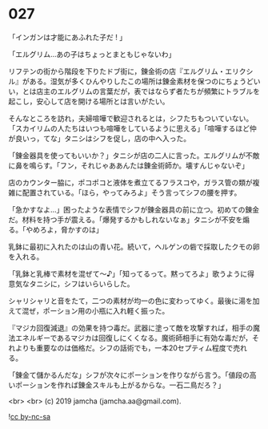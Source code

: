#+OPTIONS: toc:nil
#+OPTIONS: -:nil
#+OPTIONS: ^:{}
 
* 027

  「インガンは才能にあふれた子だ ! 」

  「エルグリム…あの子はちょっとまともじゃないわ」

  リフテンの街から階段を下りたドブ街に，錬金術の店『エルグリム・エリクシル』がある。湿気が多くひんやりしたこの場所は錬金素材を保つのにちょうどいい，とは店主のエルグリムの言葉だが，表ではならず者たちが頻繁にトラブルを起こし，安心して店を開ける場所とは言いがたい。

  そんなところを訪れ，夫婦喧嘩で歓迎されるとは，シフたちもついていない。「スカイリムの人たちはいつも喧嘩をしているように思える」「喧嘩するほど仲が良いっ，てな」タニシはシフを促し，店の中へ入った。

  「錬金器具を使ってもいいか？」タニシが店の二人に言った。エルグリムが不敵に鼻を鳴らす。「フン，それじゃああんたは錬金術師か。壊すんじゃないぞ」

  店のカウンター脇に，ポコポコと液体を煮立てるフラスコや，ガラス管の類が複雑に配置されている。「ほら，やってみろよ」そう言ってシフの腰を押す。

  「急かすなよ…」困ったような表情でシフが錬金器具の前に立つ。初めての錬金だ。材料を持つ手が震える。「爆発するかもしれないなぁ」タニシが不安を煽る。「やめろよ，脅かすのは」

  乳鉢に最初に入れたのは山の青い花。続いて，ヘルゲンの砦で採取したクモの卵を入れる。

  「乳鉢と乳棒で素材を混ぜて〜♪」「知ってるって。黙ってろよ」歌うように得意気なタニシに，シフはいらいらした。

  シャリシャリと音をたて，二つの素材が均一の色に変わってゆく。最後に湯を加えて混ぜ，ポーション用の小瓶に入れ軽く振った。

  『マジカ回復減退』の効果を持つ毒だ。武器に塗って敵を攻撃すれば，相手の魔法エネルギーであるマジカは回復しにくくなる。魔術師相手に有効な毒だが，それよりも重要なのは価格だ。シフの話術でも，一本20セプティム程度で売れる。

  「錬金て儲かるんだな」シフが次々にポーションを作りながら言う。「値段の高いポーションを作れば錬金スキルも上がるからな。一石二鳥だろ？」

  

  <br>
  <br>
  (c) 2019 jamcha (jamcha.aa@gmail.com).

  ![[https://i.creativecommons.org/l/by-nc-sa/4.0/88x31.png][cc by-nc-sa]]
